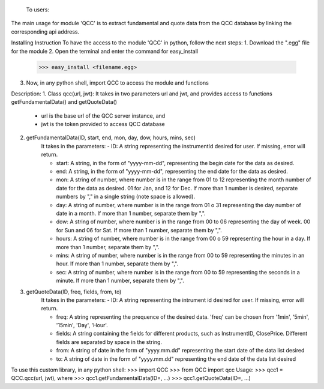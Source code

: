  To users:

The main usage for module 'QCC' is to extract fundamental and quote data from the QCC database by linking the corresponding api address.

Installing Instruction
To have the access to the module 'QCC' in python, follow the next steps:
1. Download the ".egg" file for the module 
2. Open the terminal and enter the command for easy_install 
	>>> easy_install <filename.egg>
3. Now, in any python shell, import QCC to access the module and functions 

Description: 
1. Class qcc(url, jwt): It takes in two parameters url and jwt, and provides access to functions getFundamentalData() and getQuoteData()
	- url is the base url of the QCC server instance, and 
	- jwt is the token provided to access QCC database

2. getFundamentalData(ID, start, end, mon, day, dow, hours, mins, sec)
	It takes in the parameters: 
	- ID: A string representing the instrumentId desired for user. If missing, error will return. 

	- start: A string, in the form of "yyyy-mm-dd", representing the begin date for the data as desired. 

	- end: A string, in the form of "yyyy-mm-dd", representing the end date for the data as desired. 

	- mon: A string of number, where number is in the range from 01 to 12 representing the month number of date for the data as desired. 01 for Jan, and 12 for Dec. If more than 1 number is desired, separate numbers by "," in a single string (note space is allowed). 

	- day: A string of number, where number is in the range from 01 o 31 representing the day number of date in a month. If more than 1 number, separate them by ",".

	- dow: A string of number, where number is in the range from 00 to 06 representing the day of week. 00 for Sun and 06 for Sat. If more than 1 number, separate them by ",". 

	- hours: A string of number, where number is in the range from 00 o 59 representing the hour in a day. If more than 1 number, separate them by ",".

	- mins: A string of number, where number is in the range from 00 to 59 representing the minutes in an hour. If more than 1 number, separate them by ",".

	- sec: A string of number, where number is in the range from 00 to 59 representing the seconds in a minute. If more than 1 number, separate them by ",".

3. getQuoteData(ID, freq, fields, from, to)
	It takes in the parameters: 
	- ID: A string representing the intrument id desired for user. If missing, error will return. 

	- freq: A string representing the prequence of the desired data. 'freq' can be chosen from '1min', '5min', '15min', 'Day', 'Hour'. 

	- fields: A string containing the fields for different products, such as InstrumentID, ClosePrice. Different fields are separated by space in the string.

	- from: A string of date in the form of "yyyy.mm.dd" representing the start date of the data list desired 

	- to: A string of date in the form of "yyyy.mm.dd" representing the end date of the data list desired 


To use this custom library, in any python shell: 
>>> import QCC
>>> from QCC import qcc
Usage: 
>>> qcc1 = QCC.qcc(url, jwt), where
>>> qcc1.getFundamentalData(ID=, ...)
>>> qcc1.getQuoteData(ID=, ...)